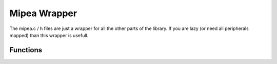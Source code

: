 .. index::
    single: Mipea Wrapper

*************
Mipea Wrapper
*************

The mipea.c / h files are just a wrapper for all the other parts of the library.
If you are lazy (or need all peripherals mapped) than this wrapper is usefull.

Functions
=========

.. function:: int mipea_map(void)

    This function maps all the peripherals and returns -1 on error.

.. function:: void mipea_unmap(void)

    This function unmaps all the peripherals.

.. _Datasheet: https://www.raspberrypi.org/documentation/hardware/raspberrypi/bcm2835/BCM2835-ARM-Peripherals.pdf
